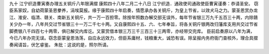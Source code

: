 九十 江宁织造曹寅奏办理五关铜斤八年限满摺 
康熙四十八年二月二十八日 
江宁织造．通政使司通政使臣曹寅谨奏：恭请圣安。 
窃臣系家奴，自幼荷蒙圣恩豢养，涓埃莫报。缘于康熙四十年启奏，情愿承办各关铜斤，为皇上节省，以效犬马之力。蒙圣恩赏办龙江、淮安、临清、赣关、南新五关铜斤，共一万一百担零。除按年照数办解交部无误外，每年节省银三万九千五百三十两，内除赣关少办一年，八年共交过节省银三十一万二千七十两。又自康熙四十五、六、七年奉旨，将各关铜斤银两改归藩库支用共交过节省脚费银八千四百七十两零，俱已解交内库讫。又蒙赏借本银三万三千三百三十三两零，亦经带交完库。 
臣前启奏原以八年为满，今已八年办完无误。窃念臣蒙皇恩浩荡，自应永远效力，但臣系庸材，钱粮重大，诚恐有误。除呈报内务府衙门查核外，理合具摺奏闻请旨，伏乞睿鉴。 
朱批：这说的是，照尔所请。 